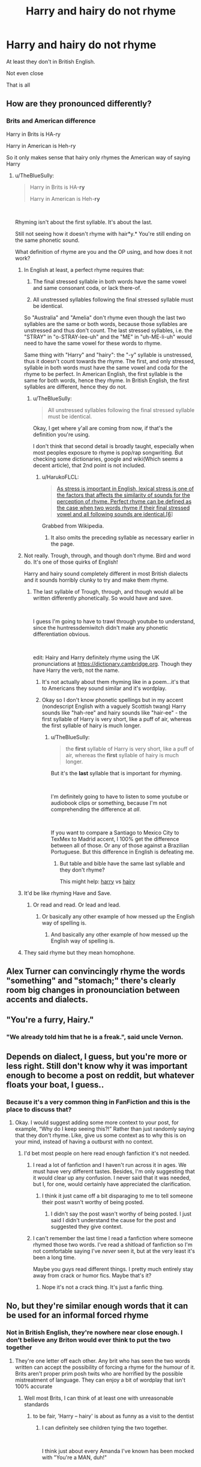 #+TITLE: Harry and hairy do not rhyme

* Harry and hairy do not rhyme
:PROPERTIES:
:Author: Lumpyproletarian
:Score: 65
:DateUnix: 1569060003.0
:DateShort: 2019-Sep-21
:END:
At least they don't in British English.

Not even close

That is all


** How are they pronounced differently?
:PROPERTIES:
:Author: TheBlueSully
:Score: 29
:DateUnix: 1569064605.0
:DateShort: 2019-Sep-21
:END:

*** Brits and American difference

Harry in Brits is HA-ry

Harry in American is Heh-ry

So it only makes sense that hairy only rhymes the American way of saying Harry
:PROPERTIES:
:Author: HuntressDemiwitch
:Score: 24
:DateUnix: 1569065268.0
:DateShort: 2019-Sep-21
:END:

**** u/TheBlueSully:
#+begin_quote
  Harry in Brits is HA-*ry*

  Harry in American is Heh-*ry*
#+end_quote

​

Rhyming isn't about the first syllable. It's about the last.

Still not seeing how it doesn't rhyme with hair*y.* You're still ending on the same phonetic sound.

What definition of rhyme are you and the OP using, and how does it not work?
:PROPERTIES:
:Author: TheBlueSully
:Score: 52
:DateUnix: 1569065684.0
:DateShort: 2019-Sep-21
:END:

***** In English at least, a perfect rhyme requires that:

1. The final stressed syllable in both words have the same vowel and same consonant coda, or lack there-of.

2. All unstressed syllables following the final stressed syllable must be identical.

So "Australia" and "Amelia" don't rhyme even though the last two syllables are the same or both words, because those syllables are unstressed and thus don't count. The last stressed syllables, i.e. the "STRAY" in "o-STRAY-lee-uh" and the "ME" in "uh-ME-li-uh" would need to have the same vowel for these words to rhyme.

Same thing with "Harry" and "hairy": the "-y" syllable is unstressed, thus it doesn't count towards the rhyme. The first, and only stressed, syllable in both words must have the same vowel and coda for the rhyme to be perfect. In American English, the first syllable is the same for both words, hence they rhyme. In British English, the first syllables are different, hence they do not.
:PROPERTIES:
:Author: HarukoFLCL
:Score: 49
:DateUnix: 1569067917.0
:DateShort: 2019-Sep-21
:END:

****** u/TheBlueSully:
#+begin_quote
  All unstressed syllables following the final stressed syllable must be identical.
#+end_quote

Okay, I get where y'all are coming from now, if that's the definition you're using.

I don't think that second detail is broadly taught, especially when most peoples exposure to rhyme is pop/rap songwriting. But checking some dictionaries, google and wiki(Which seems a decent article), that 2nd point is not included.
:PROPERTIES:
:Author: TheBlueSully
:Score: 16
:DateUnix: 1569068635.0
:DateShort: 2019-Sep-21
:END:

******* u/HarukoFLCL:
#+begin_quote
  [[https://en.wikipedia.org/wiki/Rhyme#English][As stress is important in English, lexical stress is one of the factors that affects the similarity of sounds for the perception of rhyme. Perfect rhyme can be defined as the case when two words rhyme if their final stressed vowel and all following sounds are identical.[6]]]
#+end_quote

Grabbed from Wikipedia.
:PROPERTIES:
:Author: HarukoFLCL
:Score: 9
:DateUnix: 1569069033.0
:DateShort: 2019-Sep-21
:END:

******** It also omits the preceding syllable as necessary earlier in the page.
:PROPERTIES:
:Author: TheBlueSully
:Score: 5
:DateUnix: 1569070207.0
:DateShort: 2019-Sep-21
:END:


***** Not really. Trough, through, and though don't rhyme. Bird and word do. It's one of those quirks of English!

Harry and hairy sound completely different in most British dialects and it sounds horribly clunky to try and make them rhyme.
:PROPERTIES:
:Author: unspeakable3
:Score: 17
:DateUnix: 1569066682.0
:DateShort: 2019-Sep-21
:END:

****** The last syllable of Trough, through, and though would all be written differently phonetically. So would have and save.

​

I guess I'm going to have to trawl through youtube to understand, since the huntressdemiwitch didn't make any phonetic differentiation obvious.

​

edit: Hairy and Harry definitely rhyme using the UK pronunciations at [[https://dictionary.cambridge.org/][https://dictionary.cambridge.org]]. Though they have Harry the verb, not the name.
:PROPERTIES:
:Author: TheBlueSully
:Score: 9
:DateUnix: 1569067094.0
:DateShort: 2019-Sep-21
:END:

******* It's not actually about them rhyming like in a poem...it's that to Americans they sound similar and it's wordplay.
:PROPERTIES:
:Score: 5
:DateUnix: 1569068913.0
:DateShort: 2019-Sep-21
:END:


******* Okay so I don't know phonetic spellings but in my accent (nondescript English with a vaguely Scottish twang) Harry sounds like "hah-ree" and hairy sounds like "hair-ee" - the first syllable of Harry is very short, like a puff of air, whereas the first syllable of hairy is much longer.
:PROPERTIES:
:Author: unspeakable3
:Score: 7
:DateUnix: 1569067562.0
:DateShort: 2019-Sep-21
:END:

******** u/TheBlueSully:
#+begin_quote
  the *first* syllable of Harry is very short, like a puff of air, whereas the *first* syllable of hairy is much longer.
#+end_quote

But it's the *last* syllable that is important for rhyming.

​

I'm definitely going to have to listen to some youtube or audiobook clips or something, because I'm not comprehending the difference at /all/.

​

If you want to compare a Santiago to Mexico City to TexMex to Madrid accent, I 100% get the difference between all of those. Or any of those against a Brazilian Portuguese. But this difference in English is defeating me.
:PROPERTIES:
:Author: TheBlueSully
:Score: 4
:DateUnix: 1569068001.0
:DateShort: 2019-Sep-21
:END:

********* But table and bible have the same last syllable and they don't rhyme?

This might help: [[https://dictionary.cambridge.org/pronunciation/english/harry][harry]] vs [[https://dictionary.cambridge.org/pronunciation/english/hairy][hairy]]
:PROPERTIES:
:Author: unspeakable3
:Score: 5
:DateUnix: 1569068538.0
:DateShort: 2019-Sep-21
:END:


***** It'd be like rhyming Have and Save.
:PROPERTIES:
:Author: Asviloka
:Score: 12
:DateUnix: 1569066437.0
:DateShort: 2019-Sep-21
:END:

****** Or read and read. Or lead and lead.
:PROPERTIES:
:Author: ConsiderableHat
:Score: 9
:DateUnix: 1569067173.0
:DateShort: 2019-Sep-21
:END:

******* Or basically any other example of how messed up the English way of spelling is.
:PROPERTIES:
:Author: IFightWhales
:Score: 2
:DateUnix: 1569068974.0
:DateShort: 2019-Sep-21
:END:

******** And basically any other example of how messed up the English way of spelling is.
:PROPERTIES:
:Author: Ch1pp
:Score: 1
:DateUnix: 1569069762.0
:DateShort: 2019-Sep-21
:END:


***** They said rhyme but they mean homophone.
:PROPERTIES:
:Author: RemeberThisPassword
:Score: 2
:DateUnix: 1569086414.0
:DateShort: 2019-Sep-21
:END:


** Alex Turner can convincingly rhyme the words "something" and "stomach;" there's clearly room big changes in pronounciation between accents and dialects.
:PROPERTIES:
:Author: DeliSoupItExplodes
:Score: 12
:DateUnix: 1569067690.0
:DateShort: 2019-Sep-21
:END:


** "You're a furry, Hairy."
:PROPERTIES:
:Author: Fallen_Liberator
:Score: 8
:DateUnix: 1569065918.0
:DateShort: 2019-Sep-21
:END:

*** "We already told him that he is a freak.", said uncle Vernon.
:PROPERTIES:
:Author: Leangeful
:Score: 6
:DateUnix: 1569069587.0
:DateShort: 2019-Sep-21
:END:


** Depends on dialect, I guess, but you're more or less right. Still don't know why it was important enough to become a post on reddit, but whatever floats your boat, I guess..
:PROPERTIES:
:Author: Sigyn99
:Score: 21
:DateUnix: 1569067229.0
:DateShort: 2019-Sep-21
:END:

*** Because it's a very common thing in FanFiction and this is the place to discuss that?
:PROPERTIES:
:Score: 16
:DateUnix: 1569068956.0
:DateShort: 2019-Sep-21
:END:

**** Okay. I would suggest adding some more context to your post, for example, “Why do I keep seeing this?!” Rather than just randomly saying that they don't rhyme. Like, give us some context as to why this is on your mind, instead of having a outburst with no context.
:PROPERTIES:
:Author: Sigyn99
:Score: 5
:DateUnix: 1569069274.0
:DateShort: 2019-Sep-21
:END:

***** I'd bet most people on here read enough fanfiction it's not needed.
:PROPERTIES:
:Score: 9
:DateUnix: 1569070127.0
:DateShort: 2019-Sep-21
:END:

****** I read a lot of fanfiction and I haven't run across it in ages. We must have very different tastes. Besides, I'm only suggesting that it would clear up any confusion. I never said that it was needed, but I, for one, would certainly have appreciated the clarification.
:PROPERTIES:
:Author: Sigyn99
:Score: 12
:DateUnix: 1569070285.0
:DateShort: 2019-Sep-21
:END:

******* I think it just came off a bit disparaging to me to tell someone their post wasn't worthy of being posted.
:PROPERTIES:
:Score: 5
:DateUnix: 1569094025.0
:DateShort: 2019-Sep-21
:END:

******** I didn't say the post wasn't worthy of being posted. I just said I didn't understand the cause for the post and suggested they give context.
:PROPERTIES:
:Author: Sigyn99
:Score: 0
:DateUnix: 1569102512.0
:DateShort: 2019-Sep-22
:END:


****** I can't remember the last time I read a fanfiction where someone rhymed those two words. I've read a shitload of fanfiction so I'm not comfortable saying I've /never/ seen it, but at the very least it's been a long time.

Maybe you guys read different things. I pretty much entirely stay away from crack or humor fics. Maybe that's it?
:PROPERTIES:
:Author: OrionTheRed
:Score: 4
:DateUnix: 1569071171.0
:DateShort: 2019-Sep-21
:END:

******* Nope it's not a crack thing. It's just a fanfic thing.
:PROPERTIES:
:Score: 1
:DateUnix: 1569093990.0
:DateShort: 2019-Sep-21
:END:


** No, but they're similar enough words that it can be used for an informal forced rhyme
:PROPERTIES:
:Author: TheCuddlyCanons
:Score: 25
:DateUnix: 1569061524.0
:DateShort: 2019-Sep-21
:END:

*** Not in British English, they're nowhere near close enough. I don't believe any Briton would ever think to put the two together
:PROPERTIES:
:Author: Lumpyproletarian
:Score: 19
:DateUnix: 1569061884.0
:DateShort: 2019-Sep-21
:END:

**** They're one letter off each other. Any brit who has seen the two words written can accept the possibility of forcing a rhyme for the humour of it. Brits aren't proper prim posh twits who are horrified by the possible mistreatment of language. They can enjoy a bit of wordplay that isn't 100% accurate
:PROPERTIES:
:Author: TheCuddlyCanons
:Score: 57
:DateUnix: 1569062102.0
:DateShort: 2019-Sep-21
:END:

***** Well most Brits, I can think of at least one with unreasonable standards
:PROPERTIES:
:Author: ferret_80
:Score: 24
:DateUnix: 1569063535.0
:DateShort: 2019-Sep-21
:END:

****** to be fair, 'Harry -- hairy' is about as funny as a visit to the dentist
:PROPERTIES:
:Author: IFightWhales
:Score: 26
:DateUnix: 1569067684.0
:DateShort: 2019-Sep-21
:END:

******* I can definitely see children tying the two together.

​

I think just about every Amanda I've known has been mocked with "You're a MAN, duh!"

​

edit: Especially since a defining part of Harry's appearance is his hair.
:PROPERTIES:
:Author: TheBlueSully
:Score: 13
:DateUnix: 1569070448.0
:DateShort: 2019-Sep-21
:END:

******** I don't agree.

Harry's hair is the defining part as part of the narration. Other characters that are part of the world probably won't give it a second look. It's just hair. I mean, in non-romanticised canon, Harry's a pretty average kid with messy hair and green eyes, who's a bit on the scrawny side. That's really all we've got -- not counting his scar, that many people are absurdly fascinated with. In that sense, scarhead makes a lot more sense than this feeble, forced wordplay.

I'd agree that children might make the joke -- maybe. Children make terrible jokes all the time. Still, I'd agree with OP that it feels forced. Not only are the vowels not the same in BE, but the stress and length of the first syllable is different, too.

Mind, I'm not an expert, but it really is a terrible joke. Yes, children might make terrible, crude jokes, but does an author have to bore us with petty inanities just because children might do them? I don't think so. I mean, just because kids might pick their nose, sniffle constantly, or talk about ponies for hours, doesn't mean we have to put that in writing, does it?
:PROPERTIES:
:Author: IFightWhales
:Score: -4
:DateUnix: 1569071643.0
:DateShort: 2019-Sep-21
:END:

********* u/TheBlueSully:
#+begin_quote
  Yes, children might make terrible, crude jokes, but does an author have to bore us with petty inanities just because children might do them? I don't think so. I mean, just because kids might pick their nose, sniffle constantly, or talk about ponies for hours, doesn't mean we have to put that in writing, does it?
#+end_quote

I'd rather that than 12 year old politicking. Yes, Susan, your adult, war hardened, DMLE head, auror aunt is going to change her opinion and governance because you found Neville Longbottom convincing last Wednesday.
:PROPERTIES:
:Author: TheBlueSully
:Score: 7
:DateUnix: 1569072111.0
:DateShort: 2019-Sep-21
:END:

********** How do you come to that conclusion? Just because I don't like one extreme, I'm a secret but ardent admirer of the direct opposite?

Going by your leap in logic, everyone who doesn't vote Republican must be a communist. That'd go down well with the press, I wager.
:PROPERTIES:
:Author: IFightWhales
:Score: 1
:DateUnix: 1569082961.0
:DateShort: 2019-Sep-21
:END:

*********** I made a statement about my own preferences. Not yours.

​

But the Republican/Communist thing kinda already happens.
:PROPERTIES:
:Author: TheBlueSully
:Score: 1
:DateUnix: 1569124312.0
:DateShort: 2019-Sep-22
:END:


***** Except the joke is supposed to be spoken, it's all about what it sounds like, not being written close together.
:PROPERTIES:
:Score: -3
:DateUnix: 1569068732.0
:DateShort: 2019-Sep-21
:END:

****** And you can change the pronunciation based on the similarities. That's what a forced rhyme is
:PROPERTIES:
:Author: TheCuddlyCanons
:Score: 5
:DateUnix: 1569068938.0
:DateShort: 2019-Sep-21
:END:

******* Still not about rhyming though and downvoting someone for trying to explain something to you is rude.
:PROPERTIES:
:Score: -6
:DateUnix: 1569069007.0
:DateShort: 2019-Sep-21
:END:

******** I'm not downvoting anything. The similarity of the words allowing a forced rhyme is what makes the comparison between Harry and hairy acceptable, regardless of whether you're british or not
:PROPERTIES:
:Author: TheCuddlyCanons
:Score: 3
:DateUnix: 1569069503.0
:DateShort: 2019-Sep-21
:END:

********* Youre downvoting the second you reply, it's hardly a coincidence.

The words are not similar when pronounced in British English. At all.
:PROPERTIES:
:Score: -4
:DateUnix: 1569070093.0
:DateShort: 2019-Sep-21
:END:

********** [[https://i.imgur.com/uThnSvk.jpg][While I don't really see the need to defend myself, here you go.]]

I don't think there's much point to continuing this. Neither of us are interested in accepting the others side
:PROPERTIES:
:Author: TheCuddlyCanons
:Score: 6
:DateUnix: 1569070668.0
:DateShort: 2019-Sep-21
:END:

*********** All of my scores went up one there lol.

Yeah you're ignoring multiple people, it's pretty obvious you just wanted to post your POV and ignore any discussion.
:PROPERTIES:
:Score: -2
:DateUnix: 1569074190.0
:DateShort: 2019-Sep-21
:END:

************ Now I am definitely going to down vote your comments.
:PROPERTIES:
:Author: ElectionAssistance
:Score: 5
:DateUnix: 1569077668.0
:DateShort: 2019-Sep-21
:END:

************* Good for you.
:PROPERTIES:
:Score: 0
:DateUnix: 1569077873.0
:DateShort: 2019-Sep-21
:END:


************ He hasn't ignored anyone, except you. And even then only just now. You're not really discussing it, so much as you're arguing the same thing repeatedly with different wording. One other person replied to him, and it wasn't really related to the rhyme or lack thereof.
:PROPERTIES:
:Author: OrionTheRed
:Score: 1
:DateUnix: 1569091970.0
:DateShort: 2019-Sep-21
:END:

************* Yeah I repeated something to add a different perspective as despite multiple people pointing out that it has nothing to do with formal rhyming etiquette this person is still acting like it does. When someone doesn't understand the point being made repeating it in a different way is helpful.
:PROPERTIES:
:Score: 0
:DateUnix: 1569093886.0
:DateShort: 2019-Sep-21
:END:


********** That is /exactly/ his point.

You can pronounce them in an unusual, but still understandable, way that will make them rhyme. That's what he means by 'forcing a rhyme'.

Also, there's plenty of other people reading this thread. No reason to assume he's the one downvoting you.
:PROPERTIES:
:Author: OrionTheRed
:Score: 3
:DateUnix: 1569070912.0
:DateShort: 2019-Sep-21
:END:

*********** Mate I'm getting downvoted the second he replies. Not just the first time either.

Also the point is that in the U.K. that rhyme wouldn't be forced because no one talks like that.
:PROPERTIES:
:Score: 0
:DateUnix: 1569073478.0
:DateShort: 2019-Sep-21
:END:

************ That's /exactly/ why it would need to be forced- because in British English nobody naturally says those words like that. That's what makes it forced, and not just a normal rhyme.
:PROPERTIES:
:Author: OrionTheRed
:Score: 2
:DateUnix: 1569073783.0
:DateShort: 2019-Sep-21
:END:

************* And this is set in Britain. That is the reason it's annoying. Nobody would force that joke here, that is incredibly common in fanfiction, it's just a Britpick that people are weirdly defensive of it seems.
:PROPERTIES:
:Score: 2
:DateUnix: 1569074897.0
:DateShort: 2019-Sep-21
:END:


** Can someone show the different pronunciations?

In American English they're homophones.
:PROPERTIES:
:Author: FerusGrim
:Score: 8
:DateUnix: 1569065304.0
:DateShort: 2019-Sep-21
:END:

*** In Britain we pronounce it like "HA-rry"
:PROPERTIES:
:Author: BabadookishOnions
:Score: 5
:DateUnix: 1569066217.0
:DateShort: 2019-Sep-21
:END:


*** Here's a YT time stamp of JK Rowling reading his name out:

[[https://youtu.be/mC_wGnuc9mo?t=265]]

Hope that helps mate
:PROPERTIES:
:Author: alice_op
:Score: 2
:DateUnix: 1569067889.0
:DateShort: 2019-Sep-21
:END:

**** Yeah no that's still the same as "hairy," unless y'all pronounce *that* word differently?
:PROPERTIES:
:Author: darkpothead
:Score: 1
:DateUnix: 1569301620.0
:DateShort: 2019-Sep-24
:END:


*** Harry has the a sound like the a sound from the word hat. Hairy has the ai sound like the e sound from the word hey. Used in the sentence "Hey Harry, nice hairy hat" you have the Ay sound then the Ah sound then the Ay sound then the Ah sound again. Other words with the A sounding like Ay are hate, bake, complicate and straight whereas words with the A sounding like Ah are apple, map, trap and batteries
:PROPERTIES:
:Author: ConfusedPolatBear
:Score: 2
:DateUnix: 1569082360.0
:DateShort: 2019-Sep-21
:END:


*** And homophones do not count as rhyming, am I wrong?
:PROPERTIES:
:Author: natus92
:Score: 2
:DateUnix: 1569082686.0
:DateShort: 2019-Sep-21
:END:

**** Homophones rhyme. Homonyms do not.
:PROPERTIES:
:Author: FerusGrim
:Score: 2
:DateUnix: 1569104350.0
:DateShort: 2019-Sep-22
:END:

***** Thanks, I do know what homonyms are but kinda thought that rhyming implies a certain difference in sound.
:PROPERTIES:
:Author: natus92
:Score: 2
:DateUnix: 1569105593.0
:DateShort: 2019-Sep-22
:END:

****** Homophones are words which sound the same, have different meanings, and have different spellings.

Homonyms are words which sound the same, have different meanings, but are spelled identically.

Homographs are words which are spelled the same but have different meanings.

Heteronyms are homographs which are spelled the same and have different meanings but sound different.
:PROPERTIES:
:Author: FerusGrim
:Score: 1
:DateUnix: 1569106352.0
:DateShort: 2019-Sep-22
:END:

******* I probably should have clarified that I know the meaning of homonym, homograph and so on. I was just unsure about the exact definition of rhyming. thanks for typing the explanations anyway
:PROPERTIES:
:Author: natus92
:Score: 2
:DateUnix: 1569110169.0
:DateShort: 2019-Sep-22
:END:

******** Oh, shit, man, I misread your message. I thought you said you didn't know what homonyms are, so I figured I'd just lay all of those types out so you could compare.
:PROPERTIES:
:Author: FerusGrim
:Score: 2
:DateUnix: 1569110228.0
:DateShort: 2019-Sep-22
:END:

********* Np :)
:PROPERTIES:
:Author: natus92
:Score: 2
:DateUnix: 1569111046.0
:DateShort: 2019-Sep-22
:END:


** Read it in American English then

​

That is all

​

lol
:PROPERTIES:
:Author: Krofn_In_The_House
:Score: 9
:DateUnix: 1569071696.0
:DateShort: 2019-Sep-21
:END:

*** It's MAGIC!

Levi-O-sa, not Levi-o-SA
:PROPERTIES:
:Author: ElectionAssistance
:Score: 2
:DateUnix: 1569077754.0
:DateShort: 2019-Sep-21
:END:


** Homophone*

They are only homophones in American English.

They rhyme in both as they both end in "ry"/the same sound.
:PROPERTIES:
:Author: RemeberThisPassword
:Score: 3
:DateUnix: 1569086549.0
:DateShort: 2019-Sep-21
:END:


** Ill read it in australian english instead
:PROPERTIES:
:Score: 2
:DateUnix: 1569073881.0
:DateShort: 2019-Sep-21
:END:


** it has only just clicked in my head that americans pronounce harry differently loll
:PROPERTIES:
:Author: myg_
:Score: 2
:DateUnix: 1569079956.0
:DateShort: 2019-Sep-21
:END:


** Fun fact, these are not homophones in all US dialects. In Long Island and some other east coast places people pronounce them differently, the same way Merry, Marry and Mary are pronounced differently there (meh-ry, mah-ry like a in apple, and mare-y). That said, even growing up with the different pronunciation this doesn't bother me and I disagree that they're radically different sounds. It's not like we're talking about rhyming "Harry" and "Johnny" here.
:PROPERTIES:
:Author: miau_am
:Score: 2
:DateUnix: 1569088988.0
:DateShort: 2019-Sep-21
:END:


** Worth noting that this joke is made in canon at least once, when Seamus says he couldn't identify his patronus but "it was definitely really hairy, Harry!"
:PROPERTIES:
:Author: mfintossit
:Score: 2
:DateUnix: 1569116508.0
:DateShort: 2019-Sep-22
:END:


** It's a horrible joke, just ignore it.
:PROPERTIES:
:Score: 1
:DateUnix: 1569083230.0
:DateShort: 2019-Sep-21
:END:


** IIRC Hagrid says "HA-ry" once in the movies.
:PROPERTIES:
:Author: Fredrik1994
:Score: 1
:DateUnix: 1569084311.0
:DateShort: 2019-Sep-21
:END:


** Oof, how'd they all manage to pronounce it in American English in the movies then? Brits played those roles.
:PROPERTIES:
:Author: themegaweirdthrow
:Score: 1
:DateUnix: 1569095519.0
:DateShort: 2019-Sep-21
:END:


** In official English the difference in pronunciation is quite slight, it's very difficult for any non native RP speaker to spot. One is a diphthong and the other is a longer vowel. In casual speech they are almost indistinguishable, although easily noticed in refined speech.

But they can be noticed by a practiced ear. It's similar to the difference between man and men, but Harry/Hairy is a bit different, since it's very similar and sometimes quite difficult to spot.

Consider Harry/Hairy and Cart/Cat. On the surface the difference is exactly the same, a diphthong vs a long vowel, but nobody would ever consider a cart as a rhyme or a homophone for cat. Whereas Harry/Hairy is not out of the realm of possibility, especially for Americans and foreigners who learned RP.
:PROPERTIES:
:Author: muleGwent
:Score: 0
:DateUnix: 1569100715.0
:DateShort: 2019-Sep-22
:END:


** For what it's worth, this disagrees with you: [[https://www.rhymezone.com/r/rhyme.cgi?typeofrhyme=perfect&Word=harry]]

​

A very hairy Harry can carry sherry to any culinary dignitary.

That is all.
:PROPERTIES:
:Author: Choice_Caterpillar
:Score: -1
:DateUnix: 1569103622.0
:DateShort: 2019-Sep-22
:END:

*** Doesn't rhymezone use American pronunciations though?
:PROPERTIES:
:Author: girlikecupcake
:Score: 1
:DateUnix: 1569108891.0
:DateShort: 2019-Sep-22
:END:
